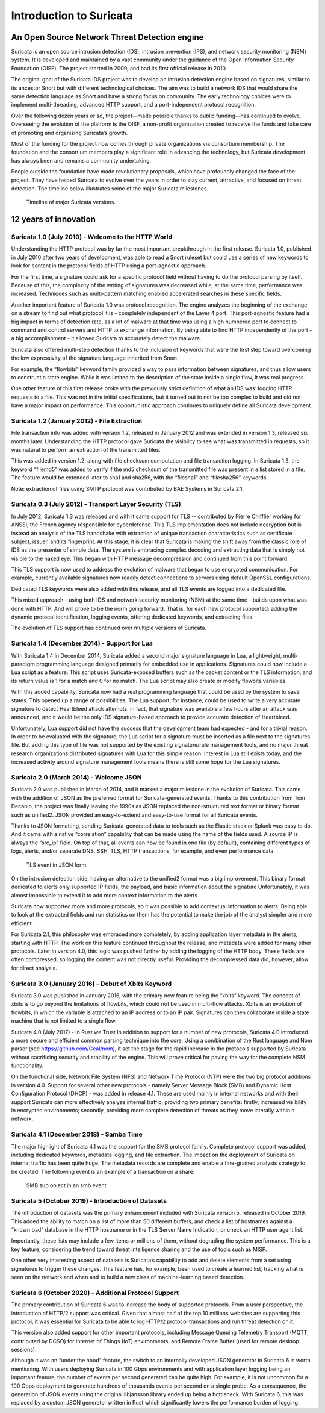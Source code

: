 Introduction to Suricata
========================

An Open Source Network Threat Detection engine
----------------------------------------------

Suricata is an open source intrusion detection (IDS), intrusion prevention (IPS), and network security monitoring (NSM) system. It is developed and maintained by a vast community under the guidance of the Open Information Security Foundation (OISF). The project started in 2009, and had its first official release in 2010.

The original goal of the Suricata IDS project was to develop an intrusion detection engine based on signatures, similar to its ancestor Snort but with different technological choices. The aim was to build a network IDS that would share the same detection language as Snort and have a strong focus on community. The early technology choices were to implement multi-threading, advanced HTTP support, and a port-independent protocol recognition.

Over the following dozen years or so, the project—made possible thanks to public funding—has continued to evolve. Overseeing the evolution of the platform is the OISF, a non-profit organization created to receive the funds and take care of promoting and organizing Suricata’s growth.

Most of the funding for the project now comes through private organizations via consortium membership. The foundation and the consortium members play a significant role in advancing the technology, but Suricata development has always been and remains a community undertaking.

People outside the foundation have made revolutionary proposals, which have profoundly changed the face of the project. They have helped Suricata to evolve over the years in order to stay current, attractive, and focused on threat detection. The timeline below illustrates some of the major Suricata milestones.

.. figure:: img/Suricata_Timeline.png
  
   Timeline of major Suricata versions.

12 years of innovation
----------------------

Suricata 1.0 (July 2010) - Welcome to the HTTP World
~~~~~~~~~~~~~~~~~~~~~~~~~~~~~~~~~~~~~~~~~~~~~~~~~~~~

Understanding the HTTP protocol was by far the most important breakthrough in the first release. Suricata 1.0, published in July 2010 after two years of development, was able to read a Snort ruleset but could use a series of new keywords to look for content in the protocol fields of HTTP using a port-agnostic approach.

For the first time, a signature could ask for a specific protocol field without having to do the protocol parsing by itself. Because of this, the complexity of the writing of signatures was decreased while, at the same time, performance was increased. Techniques such as multi-pattern matching enabled accelerated searches in these specific fields.

Another important feature of Suricata 1.0 was protocol recognition. The engine analyzes the beginning of the exchange on a stream to find out what protocol it is - completely independent of the Layer 4 port. This port-agnostic feature had a big impact in terms of detection rate, as a lot of malware at that time was using a high numbered port to connect to command and control servers and HTTP to exchange information. By being able to find HTTP independently of the port - a big accomplishment - it allowed Suricata to accurately detect the malware.

Suricata also offered multi-step detection thanks to the inclusion of keywords that were the first step toward overcoming the low expressivity of the signature language inherited from Snort.

For example, the “flowbits” keyword family provided a way to pass information between signatures, and thus allow users to construct a state engine. While it was limited to the description of the state inside a single flow, it was real progress.

One other feature of this first release broke with the previously strict definition of what an IDS was: logging HTTP requests to a file. This was not in the initial specifications, but it turned out to not be too complex to build and did not have a major impact on performance. This opportunistic approach continues to uniquely define all Suricata development.


Suricata 1.2 (January 2012) - File Extraction
~~~~~~~~~~~~~~~~~~~~~~~~~~~~~~~~~~~~~~~~~~~~~
File transaction info was added with version 1.2, released in January 2012 and was extended in version 1.3, released six months later. Understanding the HTTP protocol gave Suricata the visibility to see what was transmitted in requests, so it was natural to perform an extraction of the transmitted files.

This was added in version 1.2, along with file checksum computation and file transaction logging. In Suricata 1.3, the keyword “filemd5” was added to verify if the md5 checksum of the transmitted file was present in a list stored in a file. The feature would be extended later to sha1 and sha256, with the “filesha1” and “filesha256” keywords.

Note: extraction of files using SMTP protocol was contributed by BAE Systems in Suricata 2.1.


Suricata 0.3 (July 2012) - Transport Layer Security (TLS)
~~~~~~~~~~~~~~~~~~~~~~~~~~~~~~~~~~~~~~~~~~~~~~~~~~~~~~~~~

In July 2012, Suricata 1.3 was released and with it came support for TLS -- contributed by Pierre Chifflier working for ANSSI, the French agency responsible for cyberdefense. This TLS implementation does not include decryption but is instead an analysis of the TLS handshake with extraction of unique transaction characteristics such as certificate subject, issuer, and its fingerprint.
At this stage, it is clear that Suricata is making the shift away from the classic role of IDS as the presenter of simple data. The system is embracing complex decoding and extracting data that is simply not visible to the naked eye. This began with HTTP message decompression and continued from this point forward.

This TLS support is now used to address the evolution of malware that began to use encrypted communication. For example, currently available signatures now readily detect connections to servers using default OpenSSL configurations.

Dedicated TLS keywords were also added with this release, and all TLS events are logged into a dedicated file.

This mixed approach - using both IDS and network security monitoring (NSM) at the same time - builds upon what was done with HTTP. And will prove to be the norm going forward. That is, for each new protocol supported: adding the dynamic protocol identification, logging events, offering dedicated keywords, and extracting files.

The evolution of TLS support has continued over multiple versions of Suricata.

Suricata 1.4 (December 2014) - Support for Lua
~~~~~~~~~~~~~~~~~~~~~~~~~~~~~~~~~~~~~~~~~~~~~~

With Suricata 1.4 in December 2014, Suricata added a second major signature language in Lua, a lightweight, multi-paradigm programming language designed primarily for embedded use in applications.
Signatures could now include a Lua script as a feature. This script uses Suricata-exposed buffers such as the packet content or the TLS information, and its return value is 1 for a match and 0 for no match. The Lua script may also create or modify flowbits variables.

With this added capability, Suricata now had a real programming language that could be used by the system to save states. This opened up a range of possibilities. The Lua support, for instance, could be used to write a very accurate signature to detect Heartbleed attack attempts. In fact, that signature was available a few hours after an attack was announced, and it would be the only IDS signature-based approach to provide accurate detection of Heartbleed.

Unfortunately, Lua support did not have the success that the development team had expected - and for a trivial reason. In order to be evaluated with the signature, the Lua script for a signature must be inserted as a file next to the signatures file. But adding this type of file was not supported by the existing signature/rule management tools, and no major threat research organizations distributed signatures with Lua for this simple reason. Interest in Lua still exists today, and the increased activity around signature management tools means there is still some hope for the Lua signatures.

Suricata 2.0 (March 2014) - Welcome JSON
~~~~~~~~~~~~~~~~~~~~~~~~~~~~~~~~~~~~~~~~

Suricata 2.0 was published in March of 2014, and it marked a major milestone in the evolution of Suricata. This came with the addition of JSON as the preferred format for Suricata-generated events. Thanks to this contribution from Tom Decanio, the project was finally leaving the 1990s as JSON replaced the non-structured text format or binary format such as unified2. JSON provided an easy-to-extend and easy-to-use format for all Suricata events.

Thanks to JSON formatting, sending Suricata-generated data to tools such as the Elastic stack or Splunk was easy to do. And it came with a native “correlation” capability that can be made using the name of the fields used. A source IP is always the “src_ip” field. On top of that, all events can now be found in one file (by default), containing different types of logs, alerts, and/or separate DNS, SSH, TLS, HTTP transactions, for example, and even performance data.

.. figure:: img/Suricata_TLS_in_JSON.png

   TLS event in JSON form.

On the intrusion detection side, having an alternative to the unified2 format was a big improvement. This binary format dedicated to alerts only supported IP fields, the payload, and basic information about the signature Unfortunately, it was almost impossible to extend it to add more context information to the alerts.


Suricata now supported more and more protocols, so it was possible to add contextual information to alerts. Being able to look at the extracted fields and run statistics on them has the potential to make the job of the analyst simpler and more efficient.


For Suricata 2.1, this philosophy was embraced more completely, by adding application layer metadata in the alerts, starting with HTTP. The work on this feature continued throughout the release, and metadata were added for many other protocols. Later in version 4.0, this logic was pushed further by adding the logging of the HTTP body. These fields are often compressed, so logging the content was not directly useful. Providing the decompressed data did, however, allow for direct analysis.

Suricata 3.0 (January 2016) - Debut of Xbits Keyword
~~~~~~~~~~~~~~~~~~~~~~~~~~~~~~~~~~~~~~~~~~~~~~~~~~~~

Suricata 3.0 was published in January 2016, with the primary new feature being the “xbits” keyword. The concept of xbits is to go beyond the limitations of flowbits, which could not be used in multi-flow attacks. Xbits is an evolution of flowbits, in which the variable is attached to an IP address or to an IP pair. Signatures can then collaborate inside a state machine that is not limited to a single flow.

Suricata 4.0 (July 2017) - In Rust we Trust
In addition to support for a number of new protocols, Suricata 4.0 introduced a more secure and efficient common parsing technique into the core. Using a combination of the Rust language and Nom parser (see https://github.com/Geal/nom), it set the stage for the rapid increase in the protocols supported by Suricata without sacrificing security and stability of the engine. This will prove critical for paving the way for the complete NSM functionality.

On the functional side, Network File System (NFS) and Network Time Protocol (NTP) were the two big protocol additions in version 4.0.
Support for several other new protocols - namely Server Message Block (SMB) and Dynamic Host Configuration Protocol (DHCP) - was added in release 4.1. These are used mainly in internal networks and with their support Suricata can more effectively analyze internal traffic, providing two primary benefits: firstly, increased visibility in encrypted environments; secondly, providing more complete detection of threats as they move laterally within a network.

Suricata 4.1 (December 2018) - Samba Time
~~~~~~~~~~~~~~~~~~~~~~~~~~~~~~~~~~~~~~~~~

The major highlight of Suricata 4.1 was the support for the SMB protocol family. Complete protocol support was added, including dedicated keywords, metadata logging, and file extraction. The impact on the deployment of Suricata on internal traffic has been quite huge. The metadata records are complete and enable a fine-grained analysis strategy to be created. The following event is an example of a transaction on a share:

.. figure:: img/Suricata_SMB_Subobject.png
   :scale: 40 %

   SMB sub object in an smb event.

Suricata 5 (October 2019) - Introduction of Datasets
~~~~~~~~~~~~~~~~~~~~~~~~~~~~~~~~~~~~~~~~~~~~~~~~~~~~

The introduction of datasets was the primary enhancement included with Suricata version 5, released in October 2019. This added the ability to match on a list of more than 50 different buffers, and check a list of hostnames against a “known bad” database in the HTTP hostname or in the TLS Server Name Indication, or check an HTTP user agent list.

Importantly, these lists may include a few items or millions of them, without degrading the system performance. This is a key feature, considering the trend toward threat intelligence sharing and the use of tools such as MISP.

One other very interesting aspect of datasets is Suricata’s capability to add and delete elements from a set using signatures to trigger these changes. This feature has, for example, been used to create a learned list, tracking what is seen on the network and when and to build a new class of machine-learning based detection.


Suricata 6 (October 2020) - Additional Protocol Support
~~~~~~~~~~~~~~~~~~~~~~~~~~~~~~~~~~~~~~~~~~~~~~~~~~~~~~~

The primary contribution of Suricata 6 was to increase the body of supported protocols. From a user perspective, the introduction of HTTP/2 support was critical. Given that almost half of the top 10 millions websites are supporting this protocol, it was essential for Suricata to be able to log HTTP/2 protocol transactions and run threat detection on it.

This version also added support for other important protocols, including Message Queuing Telemetry Transport (MQTT, contributed by DCSO) for Internet of Things (IoT) environments, and Remote Frame Buffer (used for remote desktop sessions).

Although it was an “under the hood” feature, the switch to an internally developed JSON generator in Suricata 6 is worth mentioning. With users deploying Suricata in 100 Gbps environments and with application layer logging being an important feature, the number of events per second generated can be quite high. For example, it is not uncommon for a 100 Gbps deployment to generate hundreds of thousands events per second on a single probe. As a consequence, the generation of JSON events using the original libjansson library ended up being a bottleneck. With Suricata 6, this was replaced by a custom JSON generator written in Rust which significantly lowers the performance burden of logging.


